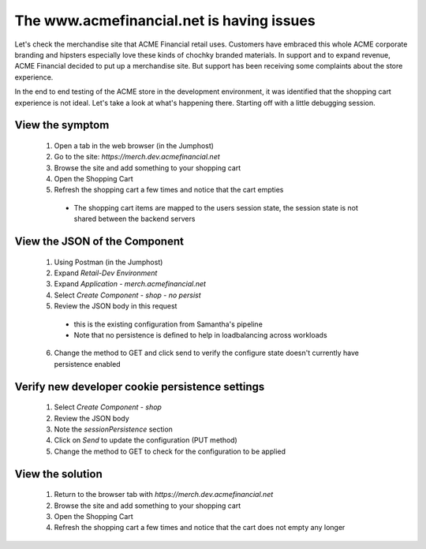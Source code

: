 ==========================================
The www.acmefinancial.net is having issues
==========================================

Let's check the merchandise site that ACME Financial retail uses. 
Customers have embraced this whole ACME corporate branding and hipsters especially love these kinds of chochky branded materials.  
In support and to expand revenue, ACME Financial decided to put up a merchandise site. But support has been receiving some complaints about the store experience. 

In the end to end testing of the ACME store in the development environment, it was identified that the shopping cart experience is not ideal.
Let's take a look at what's happening there. Starting off with a little debugging session.

View the symptom
^^^^^^^^^^^^^^^^

    1. Open a tab in the web browser (in the Jumphost)
    2. Go to the site: `https://merch.dev.acmefinancial.net`
    3. Browse the site and add something to your shopping cart
    4. Open the Shopping Cart
    5. Refresh the shopping cart a few times and notice that the cart empties

      - The shopping cart items are mapped to the users session state, the session state is not shared between the backend servers

View the JSON of the Component
^^^^^^^^^^^^^^^^^^^^^^^^^^^^^^

    1. Using Postman (in the Jumphost)
    2. Expand `Retail-Dev Environment`
    3. Expand `Application - merch.acmefinancial.net`
    4. Select `Create Component - shop - no persist`
    5. Review the JSON body in this request

      - this is the existing configuration from Samantha's pipeline
      - Note that no persistence is defined to help in loadbalancing across workloads

    6. Change the method to GET and click send to verify the configure state doesn't currently have persistence enabled

Verify new developer cookie persistence settings
^^^^^^^^^^^^^^^^^^^^^^^^^^^^^^^^^^^^^^^^^^^^^^^^

    1. Select `Create Component - shop`
    2. Review the JSON body
    3. Note the `sessionPersistence` section
    4. Click on `Send` to update the configuration (PUT method)
    5. Change the method to GET to check for the configuration to be applied

View the solution
^^^^^^^^^^^^^^^^^

    1. Return to the browser tab with `https://merch.dev.acmefinancial.net`
    2. Browse the site and add something to your shopping cart
    3. Open the Shopping Cart
    4. Refresh the shopping cart a few times and notice that the cart does not empty any longer
